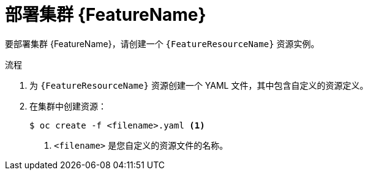 // Be sure to set the :FeatureName: and :FeatureResourceName: values in each assembly on the lines before
// the include statement for this module. For example, add the following lines to the assembly:
// :FeatureName: cluster autoscaler
// :FeatureResourceName: ClusterAutoscaler
//
// Module included in the following assemblies:
//
// * machine_management/applying-autoscaling.adoc
// * post_installation_configuration/cluster-tasks.adoc

:_content-type: PROCEDURE
[id="{FeatureResourceName}-deploying_{context}"]
= 部署集群 {FeatureName}

要部署集群 {FeatureName}，请创建一个 `{FeatureResourceName}`  资源实例。

.流程

. 为 `{FeatureResourceName}`  资源创建一个 YAML 文件，其中包含自定义的资源定义。

. 在集群中创建资源：
+
[source,terminal]
----
$ oc create -f <filename>.yaml <1>
----
<1> `<filename>` 是您自定义的资源文件的名称。

// Undefine attributes, so that any mistakes are easily spotted
:!FeatureName:
:!FeatureResourceName:
